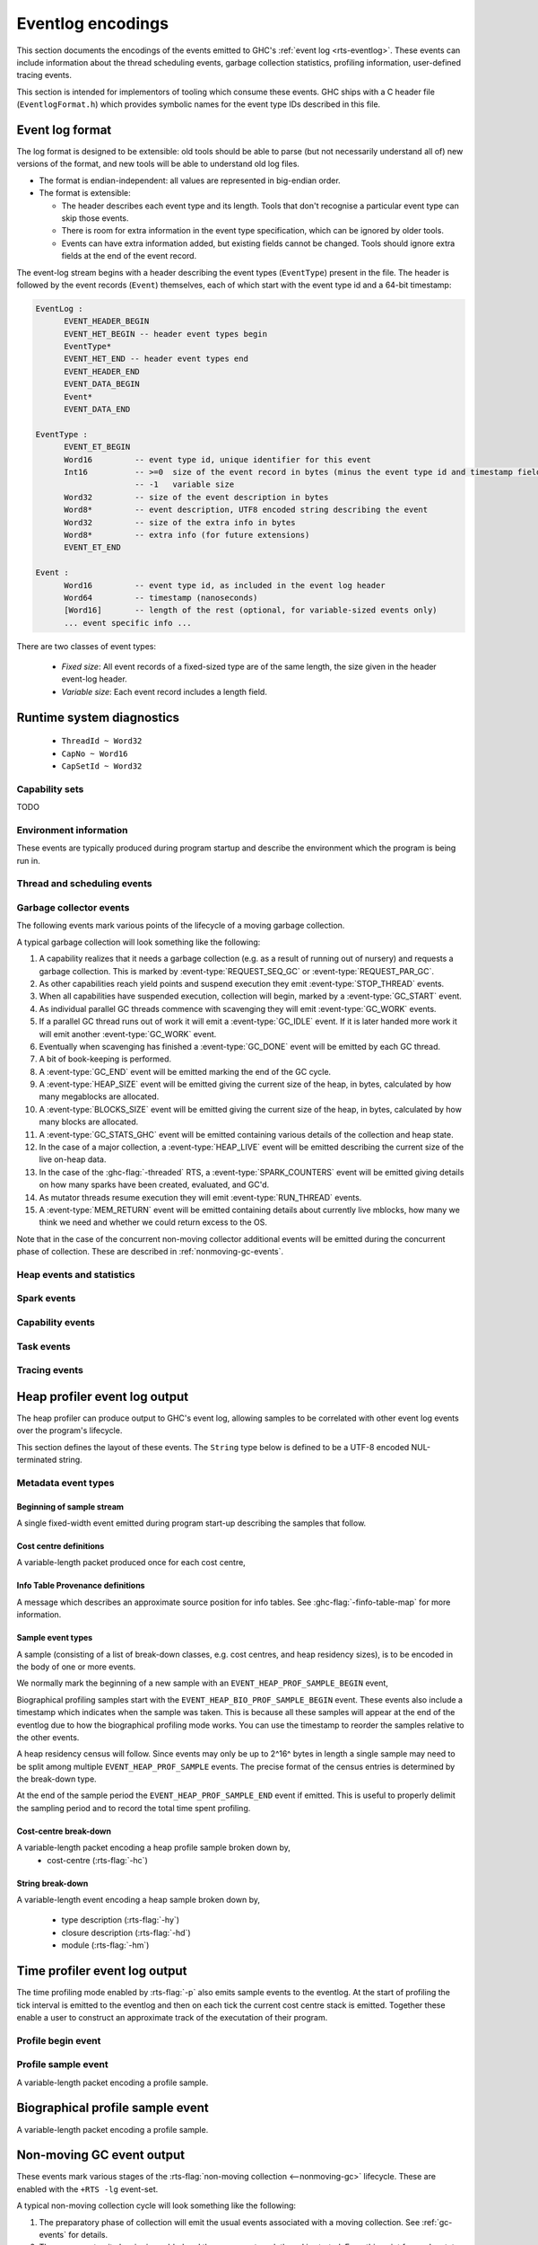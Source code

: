 .. _eventlog-encodings:

Eventlog encodings
==================

This section documents the encodings of the events emitted to GHC's
:ref:`event log <rts-eventlog>`. These events can include information about the
thread scheduling events, garbage collection statistics, profiling information,
user-defined tracing events.

This section is intended for implementors of tooling which consume these events.
GHC ships with a C header file (``EventlogFormat.h``) which provides symbolic
names for the event type IDs described in this file.


Event log format
----------------

The log format is designed to be extensible: old tools should be
able to parse (but not necessarily understand all of) new versions
of the format, and new tools will be able to understand old log
files.

- The format is endian-independent: all values are represented in
  big-endian order.

- The format is extensible:

  - The header describes each event type and its length.  Tools
    that don't recognise a particular event type can skip those events.

  - There is room for extra information in the event type
    specification, which can be ignored by older tools.

  - Events can have extra information added, but existing fields
    cannot be changed.  Tools should ignore extra fields at the
    end of the event record.

The event-log stream begins with a header describing the event types (``EventType``) present in
the file. The header is followed by the event records (``Event``) themselves, each of which
start with the event type id and a 64-bit timestamp:

.. code-block:: none

    EventLog :
          EVENT_HEADER_BEGIN
          EVENT_HET_BEGIN -- header event types begin
          EventType*
          EVENT_HET_END -- header event types end
          EVENT_HEADER_END
          EVENT_DATA_BEGIN
          Event*
          EVENT_DATA_END

    EventType :
          EVENT_ET_BEGIN
          Word16         -- event type id, unique identifier for this event
          Int16          -- >=0  size of the event record in bytes (minus the event type id and timestamp fields)
                         -- -1   variable size
          Word32         -- size of the event description in bytes
          Word8*         -- event description, UTF8 encoded string describing the event
          Word32         -- size of the extra info in bytes
          Word8*         -- extra info (for future extensions)
          EVENT_ET_END

    Event :
          Word16         -- event type id, as included in the event log header
          Word64         -- timestamp (nanoseconds)
          [Word16]       -- length of the rest (optional, for variable-sized events only)
          ... event specific info ...

There are two classes of event types:

 - *Fixed size*: All event records of a fixed-sized type are of the same
   length, the size given in the header event-log header.

 - *Variable size*: Each event record includes a length field.

Runtime system diagnostics
--------------------------

 * ``ThreadId ~ Word32``
 * ``CapNo ~ Word16``
 * ``CapSetId ~ Word32``

Capability sets
~~~~~~~~~~~~~~~

TODO

Environment information
~~~~~~~~~~~~~~~~~~~~~~~

These events are typically produced during program startup and describe the
environment which the program is being run in.

.. event-type:: RTS_IDENTIFIER

   :tag: 29
   :length: variable
   :field CapSetId: Capability set
   :field String: Runtime system name and version.

   Describes the name and version of the runtime system responsible for the
   indicated capability set.

.. event-type:: PROGRAM_ARGS

   :tag: 30
   :length: variable
   :field CapSetId: Capability set
   :field [String]: The command-line arguments passed to the program

   Describes the command-line used to start the program.

.. event-type:: PROGRAM_ENV

   :tag: 31
   :length: variable
   :field CapSetId: Capability set
   :field [String]: The environment variable name/value pairs. (TODO: encoding?)

   Describes the environment variables present in the program's environment.

Thread and scheduling events
~~~~~~~~~~~~~~~~~~~~~~~~~~~~

.. event-type:: CREATE_THREAD

   :tag: 0
   :length: fixed
   :field ThreadId: thread id

   Marks the creation of a Haskell thread.


.. event-type:: RUN_THREAD

   :tag: 1
   :length: fixed
   :field ThreadId: thread id

   The indicated thread has started running.


.. event-type:: STOP_THREAD

   :tag: 2
   :length: fixed
   :field ThreadId: thread id
   :field Word16: status

      * 1: HeapOverflow
      * 2: StackOverflow
      * 3: ThreadYielding
      * 4: ThreadBlocked
      * 5: ThreadFinished
      * 6: ForeignCall
      * 7: BlockedOnMVar
      * 8: BlockedOnBlackHole
      * 9: BlockedOnRead
      * 10: BlockedOnWrite
      * 11: BlockedOnDelay
      * 12: BlockedOnSTM
      * 13: BlockedOnDoProc
      * 16: BlockedOnMsgThrowTo

   :field ThreadId: thread id of thread being blocked on (only for some status
                    values)

   The indicated thread has stopped running for the reason given by ``status``.


.. event-type:: THREAD_RUNNABLE

   :tag: 3
   :length: fixed
   :field ThreadId: thread id

   The indicated thread is has been marked as ready to run.


.. event-type:: MIGRATE_THREAD

   :tag: 4
   :length: fixed
   :field ThreadId: thread id
   :field CapNo: capability

   The indicated thread has been migrated to a new capability.


.. event-type:: THREAD_WAKEUP

   :tag: 8
   :length: fixed
   :field ThreadId: thread id
   :field CapNo: other capability

   The indicated thread has been woken up on another capability.

.. event-type:: THREAD_LABEL

   :tag: 44
   :length: variable
   :field ThreadId: thread id
   :field String: label

   The indicated thread has been given a label (e.g. with
   :base-ref:`GHC.Conc.labelThread`).


.. _gc-events:

Garbage collector events
~~~~~~~~~~~~~~~~~~~~~~~~

The following events mark various points of the lifecycle of a moving garbage
collection.

A typical garbage collection will look something like the following:

1. A capability realizes that it needs a garbage collection (e.g. as a result
   of running out of nursery) and requests a garbage collection.  This is
   marked by :event-type:`REQUEST_SEQ_GC` or :event-type:`REQUEST_PAR_GC`.

2. As other capabilities reach yield points and suspend execution they emit
   :event-type:`STOP_THREAD` events.

3. When all capabilities have suspended execution, collection will begin,
   marked by a :event-type:`GC_START` event.

4. As individual parallel GC threads commence with scavenging they will emit
   :event-type:`GC_WORK` events.

5. If a parallel GC thread runs out of work it will emit a
   :event-type:`GC_IDLE` event. If it is later handed more work it will emit
   another :event-type:`GC_WORK` event.

6. Eventually when scavenging has finished a :event-type:`GC_DONE` event
   will be emitted by each GC thread.

7. A bit of book-keeping is performed.

8. A :event-type:`GC_END` event will be emitted marking the end of the GC cycle.

9. A :event-type:`HEAP_SIZE` event will be emitted giving the
   current size of the heap, in bytes, calculated by how many megablocks
   are allocated.

10. A :event-type:`BLOCKS_SIZE` event will be emitted giving the
    current size of the heap, in bytes, calculated by how many blocks
    are allocated.

11. A :event-type:`GC_STATS_GHC` event will be emitted
    containing various details of the collection and heap state.

12. In the case of a major collection, a
    :event-type:`HEAP_LIVE` event will be emitted describing
    the current size of the live on-heap data.

13. In the case of the :ghc-flag:`-threaded` RTS, a
    :event-type:`SPARK_COUNTERS` event will be emitted giving
    details on how many sparks have been created, evaluated, and GC'd.

14. As mutator threads resume execution they will emit :event-type:`RUN_THREAD`
    events.

15. A :event-type:`MEM_RETURN` event will be emitted containing details about
    currently live mblocks, how many we think we need and whether we could return
    excess to the OS.

Note that in the case of the concurrent non-moving collector additional events
will be emitted during the concurrent phase of collection. These are described
in :ref:`nonmoving-gc-events`.

.. event-type:: GC_START

   :tag: 9
   :length: fixed

   A garbage collection pass has been started.

.. event-type:: GC_END

   :tag: 10
   :length: fixed

   A garbage collection pass has been finished.

.. event-type:: REQUEST_SEQ_GC

   :tag: 11
   :length: fixed

   A sequential garbage collection has been requested by a capability.

.. event-type:: REQUEST_PAR_GC

   :tag: 12
   :length: fixed

   A parallel garbage collection has been requested by a capability.

.. event-type:: GC_IDLE

   :tag: 20
   :length: fixed

   An idle-time garbage collection has been started.

.. event-type:: GC_WORK

   :tag: 21
   :length: fixed

   Marks the start of concurrent scavenging.

.. event-type:: GC_DONE

   :tag: 22
   :length: fixed

   Marks the end of concurrent scavenging.

.. event-type:: GC_STATS_GHC

   :tag: 53
   :length: fixed
   :field CapSetId: heap capability set
   :field Word16: generation of collection
   :field Word64: bytes copied
   :field Word64: bytes of slop found
   :field Word64: bytes of fragmentation, the difference between total mblock size
                  and total block size. When all mblocks are full of full blocks,
                  this number is 0.
   :field Word32: number of parallel garbage collection threads
   :field Word64: maximum number of bytes copied by any single collector thread
   :field Word64: total bytes copied by all collector threads
   :field Word64: the amount of balanced data copied by all threads

   Report various information about a major collection.

.. event-type:: GC_GLOBAL_SYNC

   :tag: 54
   :length: fixed

   TODO

.. event-type:: MEM_RETURN

   :tag: 90
   :length: fixed
   :field CapSetId: heap capability set
   :field Word32: currently allocated mblocks
   :field Word32: the number of mblocks we would like to retain
   :field Word32: the number of mblocks which we returned to the OS

   Report information about currently allocation megablocks and attempts
   made to return them to the operating system. If your heap is fragmented
   then the current value will be greater than needed value but returned will
   be less than the difference between the two.


Heap events and statistics
~~~~~~~~~~~~~~~~~~~~~~~~~~

.. event-type:: HEAP_ALLOCATED

   :tag: 49
   :length: fixed
   :field CapSetId: heap capability set
   :field Word64: allocated bytes

   A new chunk of heap has been allocated by the indicated capability set.

.. event-type:: HEAP_SIZE

   :tag: 50
   :length: fixed
   :field CapSetId: heap capability set
   :field Word64: heap size in bytes

   Report the heap size, calculated by the number of megablocks currently allocated.

.. event-type:: BLOCKS_SIZE

   :tag: 91
   :length: fixed
   :field CapSetId: heap capability set
   :field Word64: heap size in bytes

   Report the heap size, calculated by the number of blocks currently allocated.

.. event-type:: HEAP_LIVE

   :tag: 51
   :length: fixed
   :field CapSetId: heap capability set
   :field Word64: heap size in bytes

   Report the live heap size.

.. event-type:: HEAP_INFO_GHC

   :tag: 52
   :length: fixed
   :field CapSetId: heap capability set
   :field Word16: number of garbage collection generations
   :field Word64: maximum heap size
   :field Word64: allocation area size
   :field Word64: MBlock size
   :field Word64: Block size

   Report various information about the heap configuration. Typically produced
   during RTS initialization..

Spark events
~~~~~~~~~~~~

.. event-type:: CREATE_SPARK_THREAD

   :tag: 15
   :length: fixed

   A thread has been created to perform spark evaluation.

.. event-type:: SPARK_COUNTERS

   :tag: 34
   :length: fixed

   A periodic reporting of various statistics of spark evaluation.

.. event-type:: SPARK_CREATE

   :tag: 35
   :length: fixed

   A spark has been added to the spark pool.

.. event-type:: SPARK_DUD

   :tag: 36
   :length: fixed

   TODO

.. event-type:: SPARK_OVERFLOW

   :tag: 37
   :length: fixed

   TODO

.. event-type:: SPARK_RUN

   :tag: 38
   :length: fixed

   Evaluation has started on a spark.

.. event-type:: SPARK_STEAL

   :tag: 39
   :length: fixed
   :field Word16: capability from which the spark was stolen

   A spark has been stolen from another capability for evaluation.

.. event-type:: SPARK_FIZZLE

   :tag: 40
   :length: fixed

   A spark has been GC'd before being evaluated.

.. event-type:: SPARK_GC

   :tag: 41
   :length: fixed

   An unevaluated spark has been garbage collected.

Capability events
~~~~~~~~~~~~~~~~~

.. event-type:: CAP_CREATE

   :tag: 45
   :length: fixed
   :field CapNo: the capability number

   A capability has been started.

.. event-type:: CAP_DELETE

   :tag: 46
   :length: fixed

   A capability has been deleted.

.. event-type:: CAP_DISABLE

   :tag: 47
   :length: fixed

   A capability has been disabled.

.. event-type:: CAP_ENABLE

   :tag: 48
   :length: fixed

   A capability has been enabled.

Task events
~~~~~~~~~~~

.. event-type:: TASK_CREATE

   :tag: 55
   :length: fixed
   :field TaskId: task id
   :field CapNo: capability number
   :field KernelThreadId: The thread-id of the kernel thread which created the task.

   Marks the creation of a task.

.. event-type:: TASK_MIGRATE

   :tag: 56
   :length: fixed
   :field TaskId: task id
   :field CapNo: old capability
   :field CapNo: new capability

   Marks the migration of a task to a new capability.

Tracing events
~~~~~~~~~~~~~~

.. event-type:: LOG_MSG

   :tag: 16
   :length: variable
   :field String: The message

   A log message from the runtime system.

.. event-type:: BLOCK_MARKER

   :tag: 18
   :length: fixed
   :field Word32: block size
   :field Word64: end time in nanoseconds
   :field Word16: capability number, invalid if ``0xffff``.

   Marks a chunk of events. The events that fit in the next ``block size``
   bytes all belong to the block marker capability.

.. event-type:: USER_MSG

   :tag: 19
   :length: variable
   :field String: message

   A user log message (from, e.g., :base-ref:`Control.Concurrent.traceEvent`).

.. event-type:: USER_MARKER

   :tag: 58
   :length: variable
   :field String: marker name

   A user marker (from :base-ref:`Debug.Trace.traceMarker`).


.. _heap-profiler-events:

Heap profiler event log output
------------------------------

The heap profiler can produce output to GHC's event log, allowing samples to
be correlated with other event log events over the program's lifecycle.

This section defines the layout of these events. The ``String`` type below is
defined to be a UTF-8 encoded NUL-terminated string.

Metadata event types
~~~~~~~~~~~~~~~~~~~~

Beginning of sample stream
^^^^^^^^^^^^^^^^^^^^^^^^^^

A single fixed-width event emitted during program start-up describing the samples that follow.

.. event-type:: HEAP_PROF_BEGIN

   :tag: 160
   :length: variable
   :field Word8: profile ID
   :field Word64: sampling period in nanoseconds
   :field Word32: sample breadown type. One of,

      * ``HEAP_PROF_BREAKDOWN_COST_CENTER`` (output from :rts-flag:`-hc`)
      * ``HEAP_PROF_BREAKDOWN_CLOSURE_DESCR`` (output from :rts-flag:`-hd`)
      * ``HEAP_PROF_BREAKDOWN_RETAINER`` (output from :rts-flag:`-hr`)
      * ``HEAP_PROF_BREAKDOWN_MODULE`` (output from :rts-flag:`-hm`)
      * ``HEAP_PROF_BREAKDOWN_TYPE_DESCR`` (output from :rts-flag:`-hy`)
      * ``HEAP_PROF_BREAKDOWN_BIOGRAPHY`` (output from :rts-flag:`-hb`)
      * ``HEAP_PROF_BREAKDOWN_CLOSURE_TYPE`` (output from :rts-flag:`-hT`)

   :field String: module filter
   :field String: closure description filter
   :field String: type description filter
   :field String: cost centre filter
   :field String: cost centre stack filter
   :field String: retainer filter
   :field String: biography filter

Cost centre definitions
^^^^^^^^^^^^^^^^^^^^^^^

A variable-length packet produced once for each cost centre,

.. event-type:: HEAP_PROF_COST_CENTRE

   :tag: 161
   :length: fixed
   :field Word32: cost centre number
   :field String: label
   :field String: module
   :field String: source location
   :field Word8: flags:

     * bit 0: is the cost-centre a CAF?

Info Table Provenance definitions
^^^^^^^^^^^^^^^^^^^^^^^^^^^^^^^^^

A message which describes an approximate source position for
info tables. See :ghc-flag:`-finfo-table-map` for more information.

.. event-type:: IPE

   :tag: 169
   :length: fixed
   :field Word64: info table address
   :field String: table name
   :field String: closure type
   :field String: type
   :field String: source position label
   :field String: source position module
   :field String: source position location


Sample event types
^^^^^^^^^^^^^^^^^^

A sample (consisting of a list of break-down classes, e.g. cost centres, and
heap residency sizes), is to be encoded in the body of one or more events.

We normally mark the beginning of a new sample with an ``EVENT_HEAP_PROF_SAMPLE_BEGIN``
event,

.. event-type:: HEAP_PROF_SAMPLE_BEGIN

   :length: fixed
   :field Word64: sample number

   Marks the beginning of a heap profile sample.

Biographical profiling samples start with the ``EVENT_HEAP_BIO_PROF_SAMPLE_BEGIN``
event. These events also include a timestamp which indicates when the sample
was taken. This is because all these samples will appear at the end of
the eventlog due to how the biographical profiling mode works. You can
use the timestamp to reorder the samples relative to the other events.

.. event-type:: HEAP_BIO_PROF_SAMPLE_BEGIN

   :tag: 166
   :length: fixed
   :field Word64: sample number
   :field Word64: eventlog timestamp in ns

A heap residency census will follow. Since events may only be up to 2^16^ bytes
in length a single sample may need to be split among multiple
``EVENT_HEAP_PROF_SAMPLE`` events. The precise format of the census entries is
determined by the break-down type.

At the end of the sample period the ``EVENT_HEAP_PROF_SAMPLE_END`` event if
emitted. This is useful to properly delimit the sampling period and to record
the total time spent profiling.


.. event-type:: HEAP_PROF_SAMPLE_END

   :tag: 165
   :length: fixed
   :field Word64: sample number

   Marks the end of a heap profile sample.

Cost-centre break-down
^^^^^^^^^^^^^^^^^^^^^^

A variable-length packet encoding a heap profile sample broken down by,
 * cost-centre (:rts-flag:`-hc`)


.. event-type:: HEAP_PROF_SAMPLE_COST_CENTRE

   :tag: 163
   :length: variable
   :field Word8: profile ID
   :field Word64: heap residency in bytes
   :field Word8: stack depth
   :field Word32[]: cost centre stack starting with inner-most (cost centre numbers)


String break-down
^^^^^^^^^^^^^^^^^

A variable-length event encoding a heap sample broken down by,

 * type description (:rts-flag:`-hy`)
 * closure description (:rts-flag:`-hd`)
 * module (:rts-flag:`-hm`)

.. event-type:: HEAP_PROF_SAMPLE_STRING

   :tag: 164
   :length: variable
   :field Word8: profile ID
   :field Word64: heap residency in bytes
   :field String: type or closure description, or module name

.. _time-profiler-events:

Time profiler event log output
------------------------------

The time profiling mode enabled by :rts-flag:`-p` also emits
sample events to the eventlog.  At the start of profiling the
tick interval is emitted to the eventlog and then on each tick
the current cost centre stack is emitted. Together these
enable a user to construct an approximate track of the
executation of their program.

Profile begin event
~~~~~~~~~~~~~~~~~~~

.. event-type:: PROF_BEGIN

   :tag: 168
   :length: fixed
   :field Word64: tick interval, in nanoseconds

   Marks the beginning of a time profile.

Profile sample event
~~~~~~~~~~~~~~~~~~~~

A variable-length packet encoding a profile sample.

.. event-type:: PROF_SAMPLE_COST_CENTRE

   :tag: 167
   :length: variable
   :field Word32: capability
   :field Word64: current profiling tick
   :field Word8: stack depth
   :field Word32[]: cost centre stack starting with inner-most (cost centre numbers)

Biographical profile sample event
---------------------------------

A variable-length packet encoding a profile sample.

.. event-type:: BIO_PROF_SAMPLE_BEGIN

   :tag: 166

   TODO

.. _nonmoving-gc-events:

Non-moving GC event output
--------------------------

These events mark various stages of the
:rts-flag:`non-moving collection <--nonmoving-gc>` lifecycle. These are enabled
with the ``+RTS -lg`` event-set.

A typical non-moving collection cycle will look something like the following:

1. The preparatory phase of collection will emit the usual events associated
   with a moving collection. See :ref:`gc-events` for details.

2. The concurrent write barrier is enabled and the concurrent mark thread is
   started. From this point forward mutator threads may emit
   :event-type:`CONC_UPD_REM_SET_FLUSH` events, indicating that they have
   flushed their capability-local update remembered sets.

3. Concurrent marking begins, denoted by a :event-type:`CONC_MARK_BEGIN` event.

4. When the mark queue is depleted a :event-type:`CONC_MARK_END` is emitted.

5. If necessary (e.g. due to weak pointer marking), the marking process will
   continue, returning to step (3) above.

6. When the collector has done as much concurrent marking as it can it will
   enter the post-mark synchronization phase of collection, denoted by a
   :event-type:`CONC_SYNC_BEGIN` event.

7. Mutator threads will suspend execution and, if necessary, flush their update
   remembered sets (indicated by :event-type:`CONC_UPD_REM_SET_FLUSH` events).

8. The collector will do any final marking necessary (indicated by
   :event-type:`CONC_MARK_BEGIN` and :event-type:`CONC_MARK_END` events).

9. The collector will do a small amount of sweeping, disable the write barrier,
   emit a :event-type:`CONC_SYNC_END` event, and allow mutators to resume

10. The collector will begin the concurrent sweep phase, indicated by a
    :event-type:`CONC_SWEEP_BEGIN` event.

11. Once sweeping has concluded a :event-type:`CONC_SWEEP_END` event will be
    emitted and the concurrent collector thread will terminate.

12. A :event-type:`NONMOVING_HEAP_CENSUS` event will be emitted describing the
    fragmentation state of the non-moving heap.


.. event-type:: CONC_MARK_BEGIN

   :tag: 200
   :length: fixed

   Marks the beginning of marking by the concurrent collector.

.. event-type:: CONC_MARK_END

   :tag: 201
   :length: fixed
   :field Word32: number of objects which were marked in this marking phase.

   Marks the end of marking by the concurrent collector.

.. event-type:: CONC_SYNC_BEGIN

   :tag: 202
   :length: fixed

   Marks the beginning of the concurrent garbage collector's
   post-mark synchronization phase.

.. event-type:: CONC_SYNC_END

   :tag: 203
   :length: fixed

   Marks the end of the concurrent garbage collector's
   post-mark synchronization phase.

.. event-type:: CONC_SWEEP_BEGIN

   :tag: 204
   :length: fixed

   Marks the beginning of the concurrent garbage collector's
   sweep phase.

.. event-type:: CONC_SWEEP_END

   :tag: 205
   :length: fixed

   Marks the end of the concurrent garbage collector's
   sweep phase.

.. event-type:: CONC_UPD_REM_SET_FLUSH

   :tag: 206
   :length: fixed

   Marks a capability flushing its local update remembered set
   accumulator.

Non-moving heap census
~~~~~~~~~~~~~~~~~~~~~~

The non-moving heap census events (enabled with the :rts-flag:`+RTS -ln <-l ⟨flags⟩>`
event-set) are intended to provide insight into fragmentation of the non-moving
heap.

.. event-type:: NONMOVING_HEAP_CENSUS

   :tag: 207
   :length: fixed
   :field Word8: base-2 logarithm of *blk_sz*.
   :field Word32: number of active segments.
   :field Word32: number of filled segments.
   :field Word32: number of live blocks.

   Describes the occupancy of the *blk_sz* sub-heap.

.. _ticky-event-format:

Ticky counters
~~~~~~~~~~~~~~

Programs compiled with :ghc-flag:`-ticky` and :ghc-flag:`-eventlog` and invoked
with :rts-flag:`+RTS -lT <-l ⟨flags⟩>` will emit periodic samples of the ticky
entry counters to the eventlog.

.. event-type:: TICKY_COUNTER_DEF

   :tag: 210
   :length: variable
   :field Word64: counter ID
   :field Word16: arity/field count
   :field String: argument kinds. This is the same as the synonymous field in the
     textual ticky summary.
   :field String: counter name

   Defines a ticky counter.

.. event-type:: TICKY_COUNTER_BEGIN_SAMPLE

   :tag: 212
   :length: fixed

   Denotes the beginning of an atomic set of ticky-ticky profiler counter samples.

.. event-type:: TICKY_COUNTER_SAMPLE

   :tag: 211
   :length: fixed
   :field Word64: counter ID
   :field Word64: number of times closures of this type has been entered.
   :field Word64: number of allocations (words)
   :field Word64: number of times this has been allocated (words). Only
     produced for modules compiled with :ghc-flag:`-ticky-allocd`.

   Records the number of "ticks" recorded by a ticky-ticky counter single the last sample.
